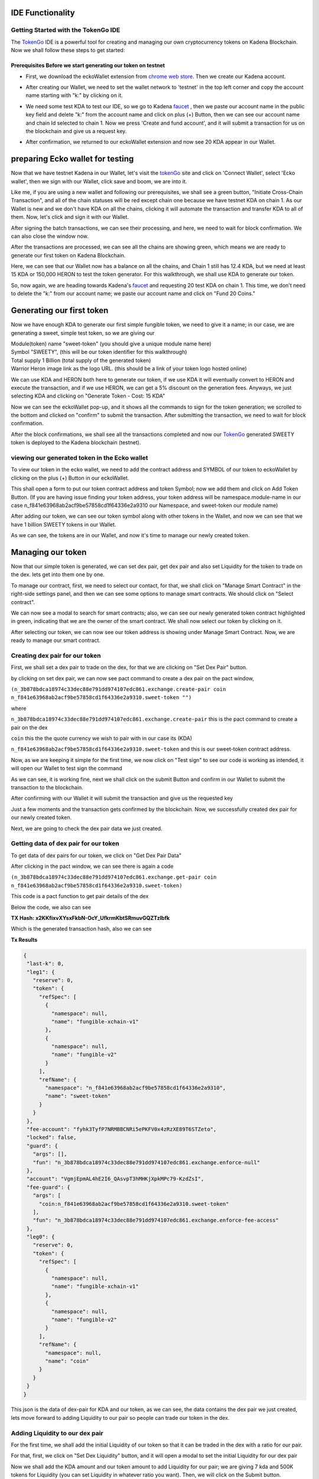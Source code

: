 IDE Functionality
=================
Getting Started with the TokenGo IDE
-------------------------------------
The `TokenGo <http://tokengo.fun>`_ IDE is a powerful tool for creating and managing our own cryptocurrency tokens on Kadena Blockchain. Now we shall follow these steps to get started:

Prerequisites Before we start generating our token on testnet
~~~~~~~~~~~~~~~~~~~~~~~~~~~~~~~~~~~~~~~~~~~~~~~~~~~~~~~~~~~~~
* First, we download the eckoWallet extension from `chrome web store <https://chromewebstore.google.com/detail/eckowallet/bofddndhbegljegmpmnlbhcejofmjgbn>`_. Then we create our Kadena account.
.. image:: https://kai-docs.nyc3.cdn.digitaloceanspaces.com/ide/idetest1.png
   :alt: chrome web store
   :align: center
* After creating our Wallet, we need to set the wallet network to 'testnet' in the top left corner and copy the account name starting with "k:" by clicking on it.
.. image:: https://kai-docs.nyc3.cdn.digitaloceanspaces.com/ide/idetest2.png
   :alt: Ecko Wallet initial
   :align: center
* We need some test KDA to test our IDE, so we go to Kadena `faucet <https://tools.kadena.io/faucet/new>`_ , then we paste our account name in the public key field and delete "k:" from the account name and click on plus (+) Button, then we can see our account name and chain Id selected to chain 1. Now we press 'Create and fund account', and it will submit a transaction for us on the blockchain and give us a request key.
.. image:: https://kai-docs.nyc3.cdn.digitaloceanspaces.com/ide/idetest3.png
   :alt: request test coin
   :align: center
* After confirmation, we returned to our eckoWallet extension and now see 20 KDA appear in our Wallet.
.. image:: https://kai-docs.nyc3.cdn.digitaloceanspaces.com/ide/idetest4.png
   :alt: Ecko wallet with test coin
   :align: center


preparing Ecko wallet for testing
==================================
Now that we have testnet Kadena in our Wallet, let's visit the `tokenGo <http://tokengo.fun>`_ site and click on 'Connect Wallet', select 'Ecko wallet', then we sign with our Wallet, click save and boom, we are into it.

.. image:: https://kai-docs.nyc3.cdn.digitaloceanspaces.com/ide/idetest5.png
   :alt: Ktg Wallet connect
   :align: center

.. image:: https://kai-docs.nyc3.cdn.digitaloceanspaces.com/ide/idetest6.png
   :alt: KTG Create Token Initial
   :align: center

Like me, if you are using a new wallet and following our prerequisites, we shall see a green button, "Initiate Cross-Chain Transaction", and all of the chain statuses will be red except chain one because we have testnet KDA on chain 1. As our Wallet is new and we don't have KDA on all the chains, clicking it will automate the transaction and transfer KDA to all of them. Now, let's click and sign it with our Wallet.

.. image:: https://kai-docs.nyc3.cdn.digitaloceanspaces.com/ide/idetest7.png
   :alt: KTG sign xChain transaction
   :align: center

After signing the batch transactions, we can see their processing, and here, we need to wait for block confirmation. We can also close the window now.

.. image:: https://kai-docs.nyc3.cdn.digitaloceanspaces.com/ide/idetest8.png
   :alt: processing transactions
   :align: center
 
After the transactions are processed, we can see all the chains are showing green, which means we are ready to generate our first token on Kadena Blockchain.

.. image:: https://kai-docs.nyc3.cdn.digitaloceanspaces.com/ide/idetest9.png
   :alt: Ready to generate a token
   :align: center

Here, we can see that our Wallet now has a balance on all the chains, and Chain 1 still has 12.4 KDA, but we need at least 15 KDA or 150,000 HERON to test the token generator. For this walkthrough, we shall use KDA to generate our token.

.. image:: https://kai-docs.nyc3.cdn.digitaloceanspaces.com/ide/idetest10.png
   :alt: Wallet after X-chain transfer
   :align: center

So, now again, we are heading towards Kadena's `faucet <https://tools.kadena.io/faucet/existing>`_ and requesting 20 test KDA on chain 1. This time, we don't need to delete the "k:" from our account name; we paste our account name and click on "Fund 20 Coins."

.. image:: https://kai-docs.nyc3.cdn.digitaloceanspaces.com/ide/idetest11.png
   :alt: faucet existing account
   :align: center


Generating our first token
===========================
Now we have enough KDA to generate our first simple fungible token, we need to give it a name; in our case, we are generating a sweet, simple test token, so we are giving our 

| Module(token) name "sweet-token" (you should give a unique module name here)
| Symbol "SWEETY", (this will be our token identifier for this walkthrough)
| Total supply 1 Billion (total supply of the generated token)
| Warrior Heron image link as the logo URL. (this should be a link of your token logo hosted online)


We can use KDA and HERON both here to generate our token, if we use KDA it will eventually convert to HERON and execute the transaction, and if we use HERON, we can get a 5% discount on the generation fees. Anyways, we just selecting KDA and clicking on "Generate Token - Cost: 15 KDA"

.. image:: https://kai-docs.nyc3.cdn.digitaloceanspaces.com/ide/idetest12.png
   :alt: token Details fillup
   :align: center

Now we can see the eckoWallet pop-up, and it shows all the commands to sign for the token generation; we scrolled to the bottom and clicked on "confirm" to submit the transaction. After submitting the transaction, we need to wait for block confirmation.

.. image:: https://kai-docs.nyc3.cdn.digitaloceanspaces.com/ide/idetest13.png
   :alt: submit transaction
   :align: center

After the block confirmations, we shall see all the transactions completed and now our `TokenGo <http://tokengo.fun>`_ generated SWEETY token is deployed to the Kadena blockchain (testnet).

.. image:: https://kai-docs.nyc3.cdn.digitaloceanspaces.com/ide/idetest14.png
   :alt: Transactions Completed
   :align: center


viewing our generated token in the Ecko wallet
-------------------------------------------

To view our token in the ecko wallet, we need to add the contract address and SYMBOL of our token to eckoWallet by clicking on the plus (+) Button in our eckoWallet.

.. image:: https://kai-docs.nyc3.cdn.digitaloceanspaces.com/ide/idetest25.png
   :alt: adding a token to Wallet
   :align: center

This shall open a form to put our token contract address and token Symbol; now we add them and click on Add Token Button. (If you are having issue finding your token address, your token address will be namespace.module-name in our case  n_f841e63968ab2acf9be57858cd1f64336e2a9310 our Namespace, and sweet-token our module name)

.. image:: https://kai-docs.nyc3.cdn.digitaloceanspaces.com/ide/idetest26.png
   :alt: token add form
   :align: center

After adding our token, we can see our token symbol along with other tokens in the Wallet, and now we can see that we have 1 billion SWEETY tokens in our Wallet.

.. image:: https://kai-docs.nyc3.cdn.digitaloceanspaces.com/ide/idetest27.png
   :alt: Wallet with tokens
   :align: center


As we can see, the tokens are in our Wallet, and now it's time to manage our newly created token. 


Managing our token
===================
Now that our simple token is generated, we can set dex pair, get dex pair and also set Liquidity for the token to trade on the dex. lets get into them one by one.

.. image:: https://kai-docs.nyc3.cdn.digitaloceanspaces.com/ide/idetest15.png
   :alt: ide initial
   :align: center

To manage our contract, first, we need to select our contact, for that, we shall click on "Manage Smart Contract" in the right-side settings panel, and then we can see some options to manage smart contracts. We should click on "Select contract".

.. image:: https://kai-docs.nyc3.cdn.digitaloceanspaces.com/ide/idetest16.png
   :alt: manage Smart contract
   :align: center

We can now see a modal to search for smart contracts; also, we can see our newly generated token contract highlighted in green, indicating that we are the owner of the smart contract. We shall now select our token by clicking on it.

.. image:: https://kai-docs.nyc3.cdn.digitaloceanspaces.com/ide/idetest17.png
   :alt: select token contract
   :align: center

After selecting our token, we can now see our token address is showing under Manage Smart Contract. Now, we are ready to manage our smart contract.

Creating dex pair for our token
-------------------------------

First, we shall set a dex pair to trade on the dex, for that we are clicking on "Set Dex Pair" button.

.. image:: https://kai-docs.nyc3.cdn.digitaloceanspaces.com/ide/idetest18.png
   :alt: set dex pair
   :align: center

by clicking on set dex pair, we can now see pact command to create a dex pair on the pact window,

``(n_3b878bdca18974c33dec88e791dd974107edc861.exchange.create-pair coin n_f841e63968ab2acf9be57858cd1f64336e2a9310.sweet-token "")``

where 

``n_3b878bdca18974c33dec88e791dd974107edc861.exchange.create-pair``
this is the pact command to create a pair on the dex

``coin``
this the the quote currency we wish to pair with in our case its (KDA)

``n_f841e63968ab2acf9be57858cd1f64336e2a9310.sweet-token``
and this is our sweet-token contract address.

Now, as we are keeping it simple for the first time, we now click on "Test sign" to see our code is working as intended, it will open our Wallet to test sign the command

.. image:: https://kai-docs.nyc3.cdn.digitaloceanspaces.com/ide/idetest19.png
   :alt: test sign
   :align: center

As we can see, it is working fine, next we shall click on the submit Button and confirm in our Wallet to submit the transaction to the blockchain.

.. image:: https://kai-docs.nyc3.cdn.digitaloceanspaces.com/ide/idetest20.png
   :alt: Wallet confirm
   :align: center

After confirming with our Wallet it will submit the transaction and give us the requested key

.. image:: https://kai-docs.nyc3.cdn.digitaloceanspaces.com/ide/idetest21.png
   :alt: request key
   :align: center

Just a few moments and the transaction gets confirmed by the blockchain. Now, we successfully created dex pair for our newly created token.

.. image:: https://kai-docs.nyc3.cdn.digitaloceanspaces.com/ide/idetest22.png
   :alt: transaction success
   :align: center

Next, we are going to check the dex pair data we just created.

Getting data of dex pair for our token
--------------------------------------

To get data of dex pairs for our token, we click on "Get Dex Pair Data"

.. image:: https://kai-docs.nyc3.cdn.digitaloceanspaces.com/ide/idetest23.png
   :alt: get dex pair data
   :align: center

After clicking in the pact window, we can see there is again a code 

``(n_3b878bdca18974c33dec88e791dd974107edc861.exchange.get-pair coin n_f841e63968ab2acf9be57858cd1f64336e2a9310.sweet-token)``

This code is a pact function to get pair details of the dex

Below the code, we also can see 

**TX Hash: x2KKfixvXYsxFkbN-OcY_UfkrmKbtSRmuvGQZTzlbfk**

Which is the generated transaction hash, also we can see 

**Tx Results**

.. code-block:: json 

 {
  "last-k": 0,
  "leg1": {
    "reserve": 0,
    "token": {
      "refSpec": [
        {
          "namespace": null,
          "name": "fungible-xchain-v1"
        },
        {
          "namespace": null,
          "name": "fungible-v2"
        }
      ],
      "refName": {
        "namespace": "n_f841e63968ab2acf9be57858cd1f64336e2a9310",
        "name": "sweet-token"
      }
    }
  },
  "fee-account": "fyhk3TyfP7NRMBBCNRi5ePKFV0x4zRzXE89T6STZeto",
  "locked": false,
  "guard": {
    "args": [],
    "fun": "n_3b878bdca18974c33dec88e791dd974107edc861.exchange.enforce-null"
  },
  "account": "VgmjEpmAL4hE2I6_QAsvpT3hMHKjXpkMPc79-KzdZsI",
  "fee-guard": {
    "args": [
      "coin:n_f841e63968ab2acf9be57858cd1f64336e2a9310.sweet-token"
    ],
    "fun": "n_3b878bdca18974c33dec88e791dd974107edc861.exchange.enforce-fee-access"
  },
  "leg0": {
    "reserve": 0,
    "token": {
      "refSpec": [
        {
          "namespace": null,
          "name": "fungible-xchain-v1"
        },
        {
          "namespace": null,
          "name": "fungible-v2"
        }
      ],
      "refName": {
        "namespace": null,
        "name": "coin"
      }
    }
  }
 }

This json is the data of dex-pair for KDA and our token, as we can see, the data contains the dex pair we just created, lets move forward to adding Liquidity to our pair so people can trade our token in the dex.

Adding Liquidity to our dex pair
--------------------------------
For the first time, we shall add the initial Liquidity of our token so that it can be traded in the dex with a ratio for our pair.

For that, first, we click on "Set Dex Liquidity" button, and it will open a modal to set the initial Liquidity for our dex pair

.. image:: https://kai-docs.nyc3.cdn.digitaloceanspaces.com/ide/idetest24.png
   :alt: Set initial liquidity modal
   :align: center

Now we shall add the KDA amount and our token amount to add Liquidity for our pair; we are giving 7 kda and 500K tokens for Liquidity (you can set Liquidity in whatever ratio you want).
Then, we will click on the Submit button.

.. image:: https://kai-docs.nyc3.cdn.digitaloceanspaces.com/ide/idetest28.png
   :alt: liquidity form
   :align: center

After clicking on submit, we can now see the code in our pact window 

``(use n_3b878bdca18974c33dec88e791dd974107edc861.exchange)``
``(add-liquidity coin n_f841e63968ab2acf9be57858cd1f64336e2a9310.sweet-token (read-decimal 'kdaAmount) (read-decimal 'tokenAmount) 0.0 0.0 "k:1c6cbbb34a8ef4f745738a9a7eb324db84b21e1e015c55f2c83cb1a9917198e8" "k:1c6cbbb34a8ef4f745738a9a7eb324db84b21e1e015c55f2c83cb1a9917198e8" (read-keyset 'ks))``

This is the code to add Liquidity for our pair, now if we need to see the env data or make changes in the ratio, we can click to "Show Env Data" in the settings panel; it will show the env data in our pact window

.. image:: https://kai-docs.nyc3.cdn.digitaloceanspaces.com/ide/idetest29.png
   :alt: env data
   :align: center

Next, we are going to test sign the command to see if everything is working fine.

.. image:: https://kai-docs.nyc3.cdn.digitaloceanspaces.com/ide/idetest30.png
   :alt: test sign
   :align: center

After signing the command with our eckoWallet, we can see

.. code-block:: json

 {
   "amount0": 7,
   "amount1": {
    "decimal": "500000.000000000000"
    },
  "supply": 1870.82869338697,
  "liquidity": 1870.72869338697 
 }

It seems our transaction is going to be successfull, now lets Submit the Transaction by clicking on the submit Button

.. image:: https://kai-docs.nyc3.cdn.digitaloceanspaces.com/ide/idetest31.png
   :alt: submit tx
   :align: center

After clicking submit our Wallet popped up and now we need to sign by clicking on confirm to submit the transaction to the blockchain

.. image:: https://kai-docs.nyc3.cdn.digitaloceanspaces.com/ide/idetest32.png
   :alt: Wallet confirm
   :align: center

Upon confirming, it will submit the transaction and generate a request key, after block confirmation we can see our transaction is successfull and we successfully added Liquidity in our dex pair.

.. image:: https://kai-docs.nyc3.cdn.digitaloceanspaces.com/ide/idetest33.png
   :alt: trasaction successful
   :align: center


Swapping our newly generated token on the dex
===============================================

As now we have successfully added Liquidity to our SWEETY/KDA pair, we can now swap one to another in our Dex. to do that, first we need to click on "User Commands" tab inside our manage smart contract menu, then we can see a option named "Swap Tokens". we need to click there.

.. image:: https://kai-docs.nyc3.cdn.digitaloceanspaces.com/ide/idetest34.png
   :alt: Swap token option
   :align: center

After clicking on swap token now a modal pops up infront of us to swap tokens, here we are giving 1.01 KDA and it is showing us that we shall receive estimated 62880 SWEETY tokens, now after checking it we hit the submit Button.

.. image:: https://kai-docs.nyc3.cdn.digitaloceanspaces.com/ide/idetest35.png
   :alt: Swap form
   :align: center

After submitting the form we now can see PACT code to swap our tokens in the pact window.

``(n_3b878bdca18974c33dec88e791dd974107edc861.exchange.swap-exact-in``
        
``(read-decimal 'amountKDA)``
        
``(read-decimal 'amountTokenWithSlippage)``
        
``[coin n_f841e63968ab2acf9be57858cd1f64336e2a9310.sweet-token]``
        
 ``"k:1c6cbbb34a8ef4f745738a9a7eb324db84b21e1e015c55f2c83cb1a9917198e8"``
        
 ``"k:1c6cbbb34a8ef4f745738a9a7eb324db84b21e1e015c55f2c83cb1a9917198e8"``
        ``(read-keyset 'ks))``

now we need to test sign the transaction to see if everything is alright

after test sign we now can see our preflight transaction results

now as we can see our transaction, now we shall click on submit to Sign and send the transaction to the blockchain.

.. image:: https://kai-docs.nyc3.cdn.digitaloceanspaces.com/ide/idetest36.png
   :alt: transaction results
   :align: center

Now, let's confirm the transaction.

.. image:: https://kai-docs.nyc3.cdn.digitaloceanspaces.com/ide/idetest37.png
   :alt: wallet confirmation
   :align: center

After confirming, it gave us a transaction hash, upon block confirmation it becomes green and we successfully swapped kda for our `TokenGo <http://tokengo.fun>`_ generated SWEETY token. 

.. image:: https://kai-docs.nyc3.cdn.digitaloceanspaces.com/ide/idetest38.png
   :alt: Transaction hash
   :align: center

Now, lets copy our transation hash check our transaction on `kadena block explorer <https://explorer.chainweb.com/>`_ dont forget to set the network to testnet. thats all for now, keep exploring and have fun with `tokengo.fun <http://tokengo.fun>`_
